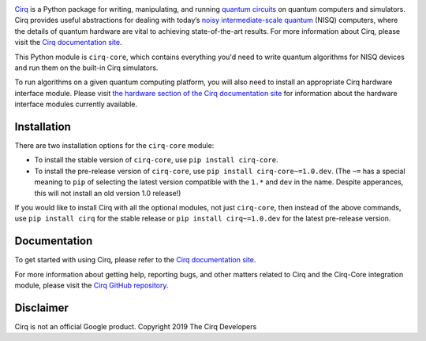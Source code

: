 .. |cirqlogo| image:: https://raw.githubusercontent.com/quantumlib/Cirq/refs/heads/main/docs/images/Cirq_logo_color.svg
   :alt: Cirq logo
   :target: https://github.com/quantumlib/cirq
   :height: 100px

.. |cirq| replace:: Cirq
.. _cirq: https://github.com/quantumlib/cirq

.. |cirq-docs| replace:: Cirq documentation site
.. _cirq-docs: https://quantumai.google/cirq

.. |cirq-github| replace:: Cirq GitHub repository
.. _cirq-github: https://github.com/quantumlib/Cirq

.. |cirq-releases| replace:: Cirq releases page
.. _cirq-releases: https://github.com/quantumlib/Cirq/releases

.. |cirq-core| replace:: ``cirq-core``

.. class:: centered

|cirqlogo|

|cirq|_ is a Python package for writing, manipulating, and running `quantum
circuits <https://en.wikipedia.org/wiki/Quantum_circuit>`__ on quantum
computers and simulators. Cirq provides useful abstractions for dealing with
today’s `noisy intermediate-scale quantum <https://arxiv.org/abs/1801.00862>`__
(NISQ) computers, where the details of quantum hardware are vital to achieving
state-of-the-art results. For more information about Cirq, please visit the
|cirq-docs|_.

This Python module is |cirq-core|, which contains everything you'd need to
write quantum algorithms for NISQ devices and run them on the built-in Cirq
simulators.

To run algorithms on a given quantum computing platform, you will also need to
install an appropriate Cirq hardware interface module. Please visit `the
hardware section of the Cirq documentation site
<https://quantumai.google/cirq/hardware>`_ for information about the hardware
interface modules currently available.


Installation
------------

There are two installation options for the |cirq-core| module:

* To install the stable version of |cirq-core|, use ``pip install cirq-core``.

* To install the pre-release version of |cirq-core|, use ``pip install
  cirq-core~=1.0.dev``. (The ``~=`` has a special meaning to ``pip`` of
  selecting the latest version compatible with the ``1.*`` and ``dev`` in the
  name. Despite apperances, this will not install an old version 1.0 release!)

If you would like to install Cirq with all the optional modules, not just
|cirq-core|, then instead of the above commands, use ``pip install cirq`` for
the stable release or ``pip install cirq~=1.0.dev`` for the latest pre-release
version.


Documentation
-------------

To get started with using Cirq, please refer to the |cirq-docs|_.

For more information about getting help, reporting bugs, and other matters
related to Cirq and the Cirq-Core integration module, please visit the
|cirq-github|_.


Disclaimer
----------

Cirq is not an official Google product. Copyright 2019 The Cirq Developers
